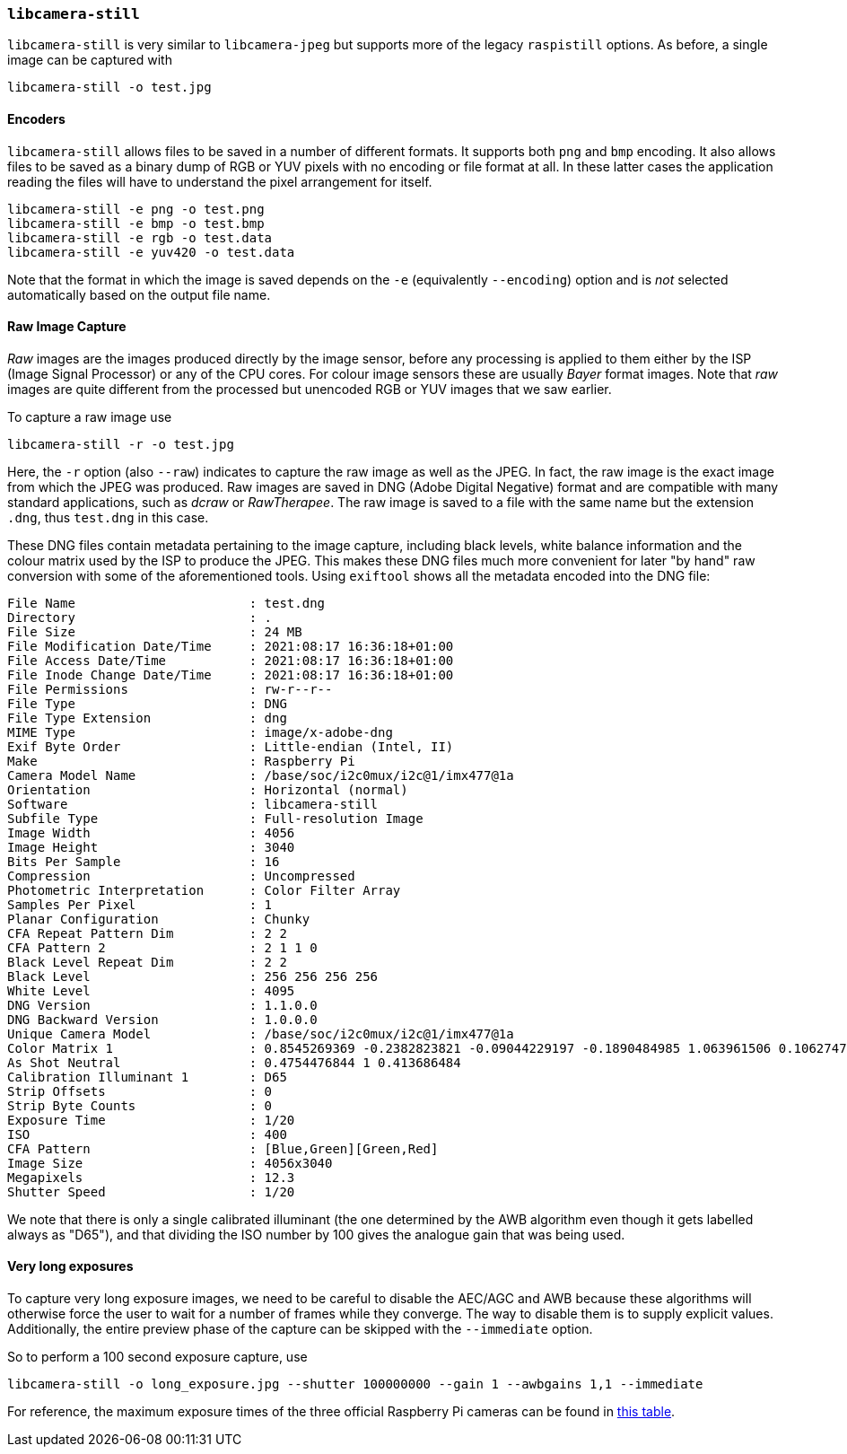 === `libcamera-still`

`libcamera-still` is very similar to `libcamera-jpeg` but supports more of the legacy `raspistill` options. As before, a single image can be captured with

[,bash]
----
libcamera-still -o test.jpg
----

==== Encoders

`libcamera-still` allows files to be saved in a number of different formats. It supports both `png` and `bmp` encoding. It also allows files to be saved as a binary dump of RGB or YUV pixels with no encoding or file format at all. In these latter cases the application reading the files will have to understand the pixel arrangement for itself.

[,bash]
----
libcamera-still -e png -o test.png
libcamera-still -e bmp -o test.bmp
libcamera-still -e rgb -o test.data
libcamera-still -e yuv420 -o test.data
----
Note that the format in which the image is saved depends on the `-e` (equivalently `--encoding`) option and is _not_ selected automatically based on the output file name.

==== Raw Image Capture

_Raw_ images are the images produced directly by the image sensor, before any processing is applied to them either by the ISP (Image Signal Processor) or any of the CPU cores. For colour image sensors these are usually _Bayer_ format images. Note that _raw_ images are quite different from the processed but unencoded RGB or YUV images that we saw earlier.

To capture a raw image use

[,bash]
----
libcamera-still -r -o test.jpg
----

Here, the `-r` option (also `--raw`) indicates to capture the raw image as well as the JPEG. In fact, the raw image is the exact image from which the JPEG was produced. Raw images are saved in DNG (Adobe Digital Negative) format and are compatible with many standard applications, such as _dcraw_ or _RawTherapee_. The raw image is saved to a file with the same name but the extension `.dng`, thus `test.dng` in this case.

These DNG files contain metadata pertaining to the image capture, including black levels, white balance information and the colour matrix used by the ISP to produce the JPEG. This makes these DNG files much more convenient for later "by hand" raw conversion with some of the aforementioned tools. Using `exiftool` shows all the metadata encoded into the DNG file:

----
File Name                       : test.dng
Directory                       : .
File Size                       : 24 MB
File Modification Date/Time     : 2021:08:17 16:36:18+01:00
File Access Date/Time           : 2021:08:17 16:36:18+01:00
File Inode Change Date/Time     : 2021:08:17 16:36:18+01:00
File Permissions                : rw-r--r--
File Type                       : DNG
File Type Extension             : dng
MIME Type                       : image/x-adobe-dng
Exif Byte Order                 : Little-endian (Intel, II)
Make                            : Raspberry Pi
Camera Model Name               : /base/soc/i2c0mux/i2c@1/imx477@1a
Orientation                     : Horizontal (normal)
Software                        : libcamera-still
Subfile Type                    : Full-resolution Image
Image Width                     : 4056
Image Height                    : 3040
Bits Per Sample                 : 16
Compression                     : Uncompressed
Photometric Interpretation      : Color Filter Array
Samples Per Pixel               : 1
Planar Configuration            : Chunky
CFA Repeat Pattern Dim          : 2 2
CFA Pattern 2                   : 2 1 1 0
Black Level Repeat Dim          : 2 2
Black Level                     : 256 256 256 256
White Level                     : 4095
DNG Version                     : 1.1.0.0
DNG Backward Version            : 1.0.0.0
Unique Camera Model             : /base/soc/i2c0mux/i2c@1/imx477@1a
Color Matrix 1                  : 0.8545269369 -0.2382823821 -0.09044229197 -0.1890484985 1.063961506 0.1062747385 -0.01334283455 0.1440163847 0.2593136724
As Shot Neutral                 : 0.4754476844 1 0.413686484
Calibration Illuminant 1        : D65
Strip Offsets                   : 0
Strip Byte Counts               : 0
Exposure Time                   : 1/20
ISO                             : 400
CFA Pattern                     : [Blue,Green][Green,Red]
Image Size                      : 4056x3040
Megapixels                      : 12.3
Shutter Speed                   : 1/20
----
We note that there is only a single calibrated illuminant (the one determined by the AWB algorithm even though it gets labelled always as "D65"), and that dividing the ISO number by 100 gives the analogue gain that was being used.

==== Very long exposures

To capture very long exposure images, we need to be careful to disable the AEC/AGC and AWB because these algorithms will otherwise force the user to wait for a number of frames while they converge. The way to disable them is to supply explicit values. Additionally, the entire preview phase of the capture can be skipped with the `--immediate` option.

So to perform a 100 second exposure capture, use

`libcamera-still -o long_exposure.jpg --shutter 100000000 --gain 1 --awbgains 1,1 --immediate`

For reference, the maximum exposure times of the three official Raspberry Pi cameras can be found in xref:../accessories/camera.adoc#hardware-specification[this table].
